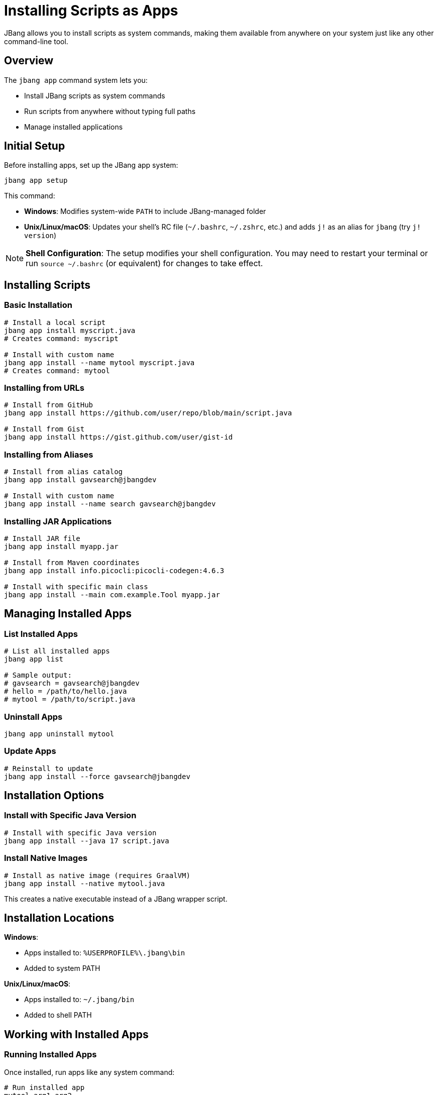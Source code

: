 = Installing Scripts as Apps
:idprefix:
:idseparator: -
ifndef::env-github[]
:icons: font
endif::[]
ifdef::env-github[]
:caution-caption: :fire:
:important-caption: :exclamation:
:note-caption: :paperclip:
:tip-caption: :bulb:
:warning-caption: :warning:
endif::[]

JBang allows you to install scripts as system commands, making them available from anywhere on your system just like any other command-line tool.

== Overview

The `jbang app` command system lets you:

- Install JBang scripts as system commands
- Run scripts from anywhere without typing full paths
- Manage installed applications

== Initial Setup

Before installing apps, set up the JBang app system:

[source,bash]
----
jbang app setup
----

This command:

- **Windows**: Modifies system-wide `PATH` to include JBang-managed folder
- **Unix/Linux/macOS**: Updates your shell's RC file (`~/.bashrc`, `~/.zshrc`, etc.) and adds `j!` as an alias for `jbang` (try `j! version`)

[NOTE]
====
**Shell Configuration**: The setup modifies your shell configuration. You may need to restart your terminal or run `source ~/.bashrc` (or equivalent) for changes to take effect.
====

== Installing Scripts

=== Basic Installation

[source,bash]
----
# Install a local script
jbang app install myscript.java
# Creates command: myscript

# Install with custom name
jbang app install --name mytool myscript.java
# Creates command: mytool
----

=== Installing from URLs

[source,bash]
----
# Install from GitHub
jbang app install https://github.com/user/repo/blob/main/script.java

# Install from Gist
jbang app install https://gist.github.com/user/gist-id
----

=== Installing from Aliases

[source,bash]
----
# Install from alias catalog
jbang app install gavsearch@jbangdev

# Install with custom name
jbang app install --name search gavsearch@jbangdev
----

=== Installing JAR Applications

[source,bash]
----
# Install JAR file
jbang app install myapp.jar

# Install from Maven coordinates
jbang app install info.picocli:picocli-codegen:4.6.3

# Install with specific main class
jbang app install --main com.example.Tool myapp.jar
----

== Managing Installed Apps

=== List Installed Apps

[source,bash]
----
# List all installed apps
jbang app list

# Sample output:
# gavsearch = gavsearch@jbangdev
# hello = /path/to/hello.java
# mytool = /path/to/script.java
----

=== Uninstall Apps

[source,bash]
----
jbang app uninstall mytool
----

=== Update Apps

[source,bash]
----
# Reinstall to update
jbang app install --force gavsearch@jbangdev
----

== Installation Options

=== Install with Specific Java Version

[source,bash]
----
# Install with specific Java version
jbang app install --java 17 script.java
----

=== Install Native Images

[source,bash]
----
# Install as native image (requires GraalVM)
jbang app install --native mytool.java
----

This creates a native executable instead of a JBang wrapper script.

== Installation Locations

**Windows**:

- Apps installed to: `%USERPROFILE%\.jbang\bin`
- Added to system PATH

**Unix/Linux/macOS**:

- Apps installed to: `~/.jbang/bin`
- Added to shell PATH


== Working with Installed Apps

=== Running Installed Apps

Once installed, run apps like any system command:

[source,bash]
----
# Run installed app
mytool arg1 arg2
----

=== Update App Configuration

[source,bash]
----
# Install "mytool" as "newtool"
jbang app install --name newtool mytool.java
# Reinstall with new options
jbang app install --force --name newtool -RXmx2048m mytool.java

# Install "othertool", will auto-generate name and detect main class
jbang app install othertool.java
# Force-installing again but now setting main class to use
jbang app install --force --main com.example.NewMain othertool.java
----

== Team/Project Usage

=== Shared Catalogs

Create shared tool catalogs for your team or project:

[source,bash]
----
# Set up team catalog
jbang catalog add --name team https://github.com/myteam/jbang-tools

# Install team tools
jbang app install deploy@team
jbang app install monitor@team
jbang app install backup@team
----

=== Standardized Installation

Create installation scripts for teams:

[source,bash]
----
#!/bin/bash
# team-setup.sh
jbang app setup
jbang catalog add --name team https://github.com/myteam/jbang-tools
jbang app install deploy@team
jbang app install monitor@team
jbang app install backup@team
echo "Team tools installed successfully!"
----

=== Version Management

Pin specific versions for reproducibility:

[source,bash]
----
# Install specific version
jbang app install https://github.com/team/tool/blob/v1.2.3/tool.java

# Or use aliases with version tags
jbang alias add --name tool-v123 https://github.com/team/tool/blob/v1.2.3/tool.java
jbang app install tool-v123
----

=== Documentation

You can add a description to your script that will be shown when relevant, i.e. in `jbang alias list`

[source,java]
----
///usr/bin/env jbang "$0" "$@" ; exit $?
//DESCRIPTION Database migration utility for MyApp
//DESCRIPTION Supports PostgreSQL and MySQL databases

// Good: Include description for `jbang app list`
----

=== Maintenance

- **Regular updates**: Keep installed apps updated
- **Clean unused apps**: Remove apps you no longer use
- **Monitor dependencies**: Check for security updates
- **Test installations**: Verify apps work after system changes

== Troubleshooting

=== Common Issues

**Problem**: Command not found after installation
**Solution**: 
1. Check if `jbang app setup` was run
2. Restart terminal or source shell config
3. Verify PATH includes `~/.jbang/bin`

**Problem**: App fails to run
**Solution**:
1. Check app exists: `jbang app list`
2. Test manually: `jbang ~/.jbang/bin/appname`
3. Check dependencies: `jbang cache clear`

**Problem**: Permission denied
**Solution**:
1. Check file permissions: `ls -la ~/.jbang/bin/`
2. Make executable: `chmod +x ~/.jbang/bin/appname`

**Problem**: Wrong version running
**Solution**:
1. Check which command: `which appname`
2. Reinstall: `jbang app install --force appname`

=== Debug Installation

[source,bash]
----
# Verbose installation
jbang --verbose app install mytool.java

# Check installation directory
ls -la ~/.jbang/bin/

# Test app directly
~/.jbang/bin/mytool --help
----

== Platform-Specific Notes

=== Windows

- Uses `.cmd` wrapper scripts
- PATH modification requires admin rights in some cases
- PowerShell and Command Prompt both supported

=== macOS

- Uses shell wrapper scripts
- Works with zsh (default) and bash
- May require security approval for downloaded scripts

=== Linux

- Uses shell wrapper scripts
- Works with most shell types
- Check distribution-specific PATH handling

== What's Next?

- **Share your tools** → xref:alias_catalogs.adoc[Aliases & Catalogs]
- **Build complex apps** → xref:organizing.adoc[Organizing Code]
- **Create native binaries** → xref:native-images.adoc[Native Images]
- **Set up CI/CD** → xref:integration.adoc[Build Integration]

Transform your JBang scripts into professional command-line tools! 🛠️